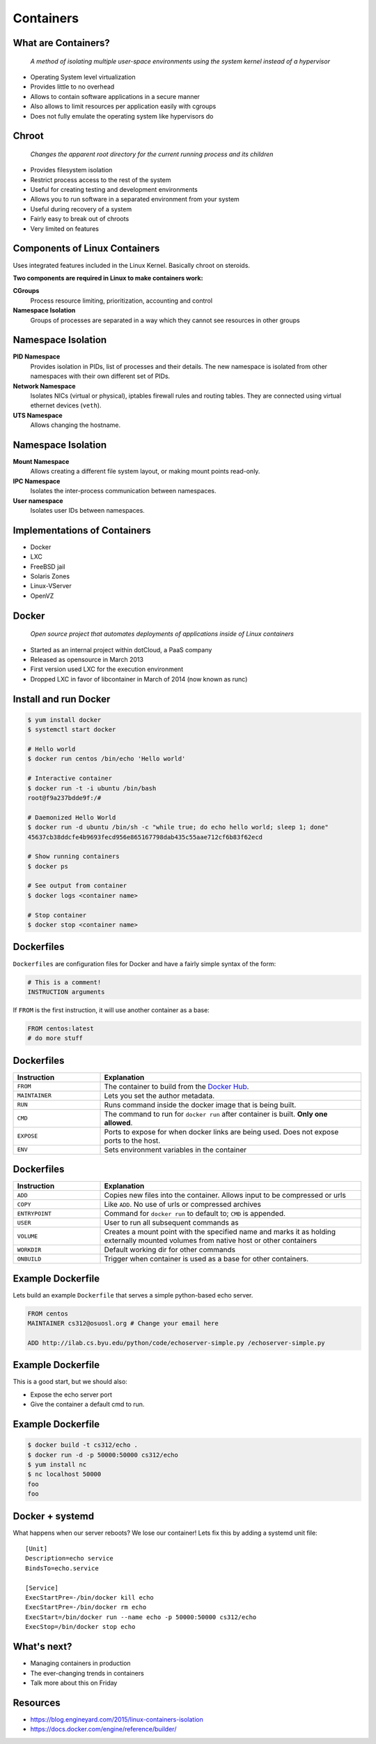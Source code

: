 .. _20_containers:

Containers
==========

What are Containers?
--------------------

  *A method of isolating multiple user-space environments using the system
  kernel instead of a hypervisor*

* Operating System level virtualization
* Provides little to no overhead
* Allows to contain software applications in a secure manner
* Also allows to limit resources per application easily with cgroups
* Does not fully emulate the operating system like hypervisors do

Chroot
------

  *Changes the apparent root directory for the current running process and its
  children*

* Provides filesystem isolation
* Restrict process access to the rest of the system
* Useful for creating testing and development environments
* Allows you to run software in a separated environment from your system
* Useful during recovery of a system
* Fairly easy to break out of chroots
* Very limited on features

Components of Linux Containers
------------------------------

Uses integrated features included in the Linux Kernel. Basically chroot on
steroids.

**Two components are required in Linux to make containers work:**

.. rst-class:: build

**CGroups**
  Process resource limiting, prioritization, accounting and control
**Namespace Isolation**
  Groups of processes are separated in a way which they cannot see resources in
  other groups

Namespace Isolation
-------------------

.. rst-class:: build

**PID Namespace**
  Provides isolation in PIDs, list of processes and their details. The new
  namespace is isolated from other namespaces with their own different set of
  PIDs.
**Network Namespace**
  Isolates NICs (virtual or physical), iptables firewall rules and routing
  tables. They are connected using virtual ethernet devices (``veth``).
**UTS Namespace**
  Allows changing the hostname.

Namespace Isolation
-------------------

.. rst-class:: build

**Mount Namespace**
  Allows creating a different file system layout, or making mount points
  read-only.
**IPC Namespace**
  Isolates the inter-process communication between namespaces.
**User namespace**
  Isolates user IDs between namespaces.

Implementations of Containers
-----------------------------

* Docker
* LXC
* FreeBSD jail
* Solaris Zones
* Linux-VServer
* OpenVZ

Docker
------

  *Open source project that automates deployments of applications inside of
  Linux containers*

* Started as an internal project within dotCloud, a PaaS company
* Released as opensource in March 2013
* First version used LXC for the execution environment
* Dropped LXC in favor of libcontainer in March of 2014 (now known as runc)

Install and run Docker
----------------------

.. rst-class:: codeblock-sm

.. code-block:: console

  $ yum install docker
  $ systemctl start docker

  # Hello world
  $ docker run centos /bin/echo 'Hello world'

  # Interactive container
  $ docker run -t -i ubuntu /bin/bash
  root@f9a237bdde9f:/#

  # Daemonized Hello World
  $ docker run -d ubuntu /bin/sh -c "while true; do echo hello world; sleep 1; done"
  45637cb38ddcfe4b9693fecd956e865167798dab435c55aae712cf6b83f62ecd

  # Show running containers
  $ docker ps

  # See output from container
  $ docker logs <container name>

  # Stop container
  $ docker stop <container name>

Dockerfiles
-----------

``Dockerfiles`` are configuration files for Docker and have a fairly simple
syntax of the form:

.. code-block:: docker

  # This is a comment!
  INSTRUCTION arguments

If ``FROM`` is the first instruction, it will use another container
as a base:

.. code-block:: docker

  FROM centos:latest
  # do more stuff

Dockerfiles
-----------

.. csv-table::
   :header: Instruction,Explanation
   :widths: 5, 15

   ``FROM``,The container to build from the `Docker Hub`__.
   ``MAINTAINER``,Lets you set the author metadata.
   ``RUN``,Runs command inside the docker image that is being built.
   ``CMD``,"The command to run for ``docker run`` after container is built.
   **Only one allowed**."
   ``EXPOSE``,"Ports to expose for when docker links are being used. Does not
   expose ports to the host."
   ``ENV``,Sets environment variables in the container


.. __: https://hub.docker.com/

Dockerfiles
-----------

.. csv-table::
   :header: Instruction,Explanation
   :widths: 5,15

   ``ADD``,"Copies new files into the container. Allows input to be compressed
   or urls"
   ``COPY``,Like ``ADD``. No use of urls or compressed archives
   ``ENTRYPOINT``,"Command for ``docker run`` to default to; ``CMD`` is
   appended."
   ``USER``,User to run all subsequent commands as
   ``VOLUME``,"Creates a mount point with the specified name and marks it as
   holding externally mounted volumes from native host or other containers"
   ``WORKDIR``,Default working dir for other commands
   ``ONBUILD``,Trigger when container is used as a base for other containers.

Example Dockerfile
------------------

Lets build an example ``Dockerfile`` that serves a simple python-based echo
server.

.. rst-class:: codeblock-sm

.. code-block:: docker

  FROM centos
  MAINTAINER cs312@osuosl.org # Change your email here

  ADD http://ilab.cs.byu.edu/python/code/echoserver-simple.py /echoserver-simple.py

Example Dockerfile
------------------

This is a good start, but we should also:

.. rst-class:: build

* Expose the echo server port
* Give the container a default cmd to run.

.. rst-class:: build

.. rst-class:: codeblock-sm

.. code-block:: docker
  :emphasize-lines: 5-6

  FROM centos
  MAINTAINER cs312@osuosl.org # Change your email here

  ADD http://ilab.cs.byu.edu/python/code/echoserver-simple.py /echoserver-simple.py
  EXPOSE 50000
  CMD ["python", "/echoserver-simple.py"]

Example Dockerfile
------------------

.. code-block:: console

  $ docker build -t cs312/echo .
  $ docker run -d -p 50000:50000 cs312/echo
  $ yum install nc
  $ nc localhost 50000
  foo
  foo

Docker + systemd
----------------

What happens when our server reboots? We lose our container! Lets fix this by
adding a systemd unit file:

::

  [Unit]
  Description=echo service
  BindsTo=echo.service

  [Service]
  ExecStartPre=-/bin/docker kill echo
  ExecStartPre=-/bin/docker rm echo
  ExecStart=/bin/docker run --name echo -p 50000:50000 cs312/echo
  ExecStop=/bin/docker stop echo

What's next?
------------

* Managing containers in production
* The ever-changing trends in containers
* Talk more about this on Friday

Resources
---------

* https://blog.engineyard.com/2015/linux-containers-isolation
* https://docs.docker.com/engine/reference/builder/
